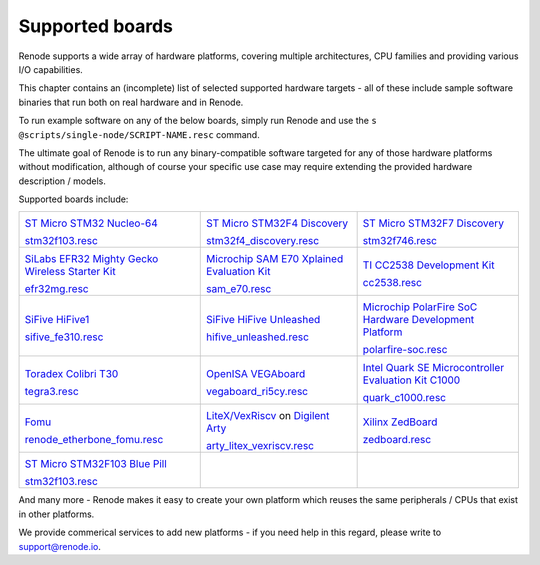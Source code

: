 Supported boards
================

Renode supports a wide array of hardware platforms, covering multiple architectures, CPU families and providing various I/O capabilities. 

This chapter contains an (incomplete) list of selected supported hardware targets - all of these include sample software binaries that run both on real hardware and in Renode.

To run example software on any of the below boards, simply run Renode and use the ``s @scripts/single-node/SCRIPT-NAME.resc`` command.

The ultimate goal of Renode is to run any binary-compatible software targeted for any of those hardware platforms without modification, although of course your specific use case may require extending the provided hardware description / models.

Supported boards include:

.. raw:: html

   <style>
   .boards-table { table-layout: fixed; width: 100%; text-align: center; }
   .boards-table td { white-space: normal !important; }
   .rst-content .boards-table img { object-fit: scale-down; height: 200px !important }
   </style>

.. list-table::
   :class: boards-table

   * - .. image:: img/stm32f103.png

       `ST Micro STM32 Nucleo-64 <https://www.st.com/en/evaluation-tools/nucleo-f103rb.html>`_
       
       `stm32f103.resc <https://github.com/renode/renode/blob/master/scripts/single-node/stm32f103.resc>`_
       
     - .. image:: img/stm_discovery.png

       `ST Micro STM32F4 Discovery <https://www.st.com/en/evaluation-tools/stm32f4discovery.html>`_

       `stm32f4_discovery.resc <https://github.com/renode/renode/blob/master/scripts/single-node/stm32f4_discovery.resc>`_

     - .. image:: img/stm32f746.png

       `ST Micro STM32F7 Discovery <https://www.st.com/en/evaluation-tools/32f746gdiscovery.html>`_

       `stm32f746.resc <https://github.com/renode/renode/blob/master/scripts/single-node/stm32f746.resc>`_
       
   * - .. image:: img/efr32mg-better.png

       `SiLabs EFR32 Mighty Gecko Wireless Starter Kit <https://www.silabs.com/products/development-tools/wireless/mesh-networking/mighty-gecko-starter-kit>`_
       
       `efr32mg.resc <https://github.com/renode/renode/blob/master/scripts/single-node/efr32mg.resc>`_
       
     - .. image:: img/sam_e70.png
     
       `Microchip SAM E70 Xplained Evaluation Kit <https://www.microchip.com/DevelopmentTools/ProductDetails/PartNO/ATSAME70-XPLD>`_
       
       `sam_e70.resc <https://github.com/renode/renode/blob/master/scripts/single-node/sam_e70.resc>`_
       
     - .. image:: img/cc2538.png
     
       `TI CC2538 Development Kit <http://www.ti.com/tool/CC2538DK>`_
       
       `cc2538.resc <https://github.com/renode/renode/blob/master/scripts/single-node/cc2538.resc>`_

   * - .. image:: img/hifive1.png

       `SiFive HiFive1 <https://www.sifive.com/boards/hifive1>`_

       `sifive_fe310.resc <https://github.com/renode/renode/blob/master/scripts/single-node/sifive_fe310.resc>`_

     - .. image:: img/hifive_unleashed.png

       `SiFive HiFive Unleashed <https://www.sifive.com/boards/hifive-unleashed>`_

       `hifive_unleashed.resc <https://github.com/renode/renode/blob/master/scripts/single-node/hifive_unleashed.resc>`_

     - .. image:: img/polarfire.png

       `Microchip PolarFire SoC Hardware Development Platform <https://www.microsemi.com/product-directory/soc-fpgas/5498-polarfire-soc-fpga#getting-started>`_

       `polarfire-soc.resc <https://github.com/renode/renode/blob/master/scripts/single-node/polarfire-soc.resc>`_

   * - .. image:: img/tegra3.jpg

       `Toradex Colibri T30 <https://www.toradex.com/computer-on-modules/colibri-arm-family/nvidia-tegra-3>`_
       
       `tegra3.resc <https://github.com/renode/renode/blob/master/scripts/single-node/tegra3.resc>`_


     - .. image:: img/vegaboard.png
     
       `OpenISA VEGAboard <https://open-isa.org/>`_

       `vegaboard_ri5cy.resc <https://github.com/renode/renode/blob/master/scripts/single-node/vegaboard_ri5cy.resc>`_

     - .. image:: img/c1000.png
     
       `Intel Quark SE Microcontroller Evaluation Kit C1000 <https://click.intel.com/edc/intel-quark-se-microcontroller-evaluation-kit-c1000.html>`_
       
       `quark_c1000.resc <https://github.com/renode/renode/blob/master/scripts/single-node/quark_c1000.resc>`_

   * - .. image:: img/fomu.png

       `Fomu <https://tomu.im/fomu.html>`_

       `renode_etherbone_fomu.resc <https://github.com/renode/renode/blob/master/scripts/complex/fomu/renode_etherbone_fomu.resc>`_

     - .. image:: img/arty.png

       `LiteX/VexRiscv <https://github.com/litex-hub/linux-on-litex-vexriscv>`_ on `Digilent Arty <https://reference.digilentinc.com/reference/programmable-logic/arty/start>`_

       `arty_litex_vexriscv.resc <https://github.com/renode/renode/blob/master/scripts/single-node/arty_litex_vexriscv.resc>`_

     - .. image:: img/zedboard.png

       `Xilinx ZedBoard <http://www.zedboard.org/product/zedboard>`_

       `zedboard.resc <https://github.com/renode/renode/blob/master/scripts/single-node/zedboard.resc>`_

   * - .. image:: img/bluepill.png

       `ST Micro STM32F103 Blue Pill <https://stm32-base.org/boards/STM32F103C8T6-Blue-Pill>`_

       `stm32f103.resc <https://github.com/renode/renode/blob/master/scripts/single-node/stm32f103.resc>`_

     -

     -

And many more - Renode makes it easy to create your own platform which reuses the same peripherals / CPUs that exist in other platforms.

We provide commerical services to add new platforms - if you need help in this regard, please write to `support@renode.io <mailto:support@renode.io>`_.

